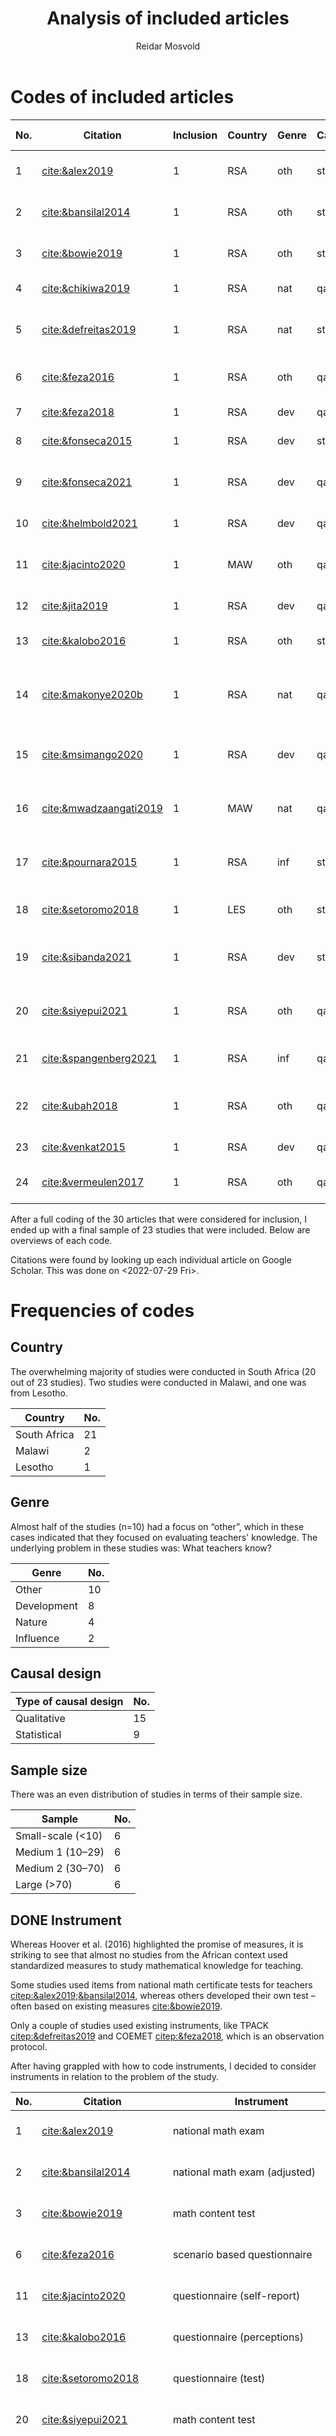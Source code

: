 #+title: Analysis of included articles
#+author: Reidar Mosvold

* Codes of included articles
| No. | Citation               | Inclusion | Country | Genre | Causal | Sample   | Instrument                          | Level | Teachers | Problem                         | Lesson                                              | Cited by |
|-----+------------------------+-----------+---------+-------+--------+----------+-------------------------------------+-------+----------+---------------------------------+-----------------------------------------------------+----------|
|   1 | [[cite:&alex2019]]         |         1 | RSA     | oth   | sta    | md2(40)  | national math exam                  | all   | fut      | What teachers know?             | Lack of knowledge                                   |        7 |
|   2 | [[cite:&bansilal2014]]     |         1 | RSA     | oth   | sta    | lrg(253) | national math exam (adjusted)       | sec   | prc      | What teachers know?             | Lack of knowledge                                   |       71 |
|   3 | [[cite:&bowie2019]]        |         1 | RSA     | oth   | sta    | lrg(770) | math content test                   | prm   | fut      | What teachers know?             | Lack of knowledge                                   |       16 |
|   4 | [[cite:&chikiwa2019]]      |         1 | RSA     | nat   | qal    | sma(1)   | none                                | prm   | exp      | What relationships?             | KCT is foundational                                 |        7 |
|   5 | [[cite:&defreitas2019]]    |         1 | RSA     | nat   | sta    | lrg(93)  | TPACK                               | mid   | prc      | What relationships?             | Attending to aspects of knowledge important         |       19 |
|   6 | [[cite:&feza2016]]         |         1 | RSA     | oth   | qal    | md1(17)  | scenario based questionnaire        | prm   | prc      | What teachers know?             | Lack of knowledge                                   |       11 |
|   7 | [[cite:&feza2018]]         |         1 | RSA     | dev   | qal    | md1(14)  | COEMET                              | prm   | prc      | What PD?                        | Lack of knowledge                                   |        1 |
|   8 | [[cite:&fonseca2015]]      |         1 | RSA     | dev   | sta    | lrg(108) | math content test                   | mid   | fut      | What PD?                        | Lack of knowledge                                   |        9 |
|   9 | [[cite:&fonseca2021]]      |         1 | RSA     | dev   | qal    | md2(62)  | self-report                         | prm   | fut      | What TE?                        | Attending to aspects of knowledge important         |        0 |
|  10 | [[cite:&helmbold2021]]     |         1 | RSA     | dev   | qal    | sma(6)   | questionnaire (self-report)         | prm   | prc      | What PD?                        | LS influenced knowledge                             |        0 |
|  11 | [[cite:&jacinto2020]]      |         1 | MAW     | oth   | qal    | sma(6)   | questionnaire (self-report)         | prm   | fut      | What teachers know?             | PSTs emphasise particular knowledge                 |        6 |
|  12 | [[cite:&jita2019]]         |         1 | RSA     | dev   | qal    | lrg(125) | portfolio (self-report)             | all   | prc      | What PD?                        | LS influenced knowledge                             |        3 |
|  13 | [[cite:&kalobo2016]]       |         1 | RSA     | oth   | sta    | md2(66)  | questionnaire (perceptions)         | sec   | prc      | What teachers know?             | Lack of knowledge                                   |       11 |
|  14 | [[cite:&makonye2020b]]     |         1 | RSA     | nat   | qal    | md1(20)  | questionnaire/interview (test)      | ter   | exp      | What is MKT?                    | Lack of knowledge (account for cultural background) |        6 |
|  15 | [[cite:&msimango2020]]     |         1 | RSA     | dev   | qal    | md1(12)  | interviews (self-report)            | prm   | fut      | What TE?                        | Mentors can hinder knowledge development            |        0 |
|  16 | [[cite:&mwadzaangati2019]] |         1 | MAW     | nat   | qal    | sma(2)   | observation/interview               | sec   | exp      | What is MKT?                    | Supporting knowledge development is complex         |        0 |
|  17 | [[cite:&pournara2015]]     |         1 | RSA     | inf   | sta    | md1(21)  | math test (for learners!)           | sec   | prc      | Contribute to student learning? | MKT influences student learning                     |       91 |
|  18 | [[cite:&setoromo2018]]     |         1 | LES     | oth   | sta    | md2(48)  | questionnaire (test)                | prm   | prc      | What teachers know?             | Lack of knowledge                                   |        4 |
|  19 | [[cite:&sibanda2021]]      |         1 | RSA     | dev   | sta    | lrg(203) | survey                              | all   | prc      | What PD?                        | Mentors can influence knowledge development         |        2 |
|  20 | [[cite:&siyepui2021]]      |         1 | RSA     | oth   | qal    | md2(30)  | math content test                   | all   | fut      | What teachers know?             | Tasks can influence knowledge development           |        0 |
|  21 | [[cite:&spangenberg2021]]  |         1 | RSA     | inf   | qal    | md1(12)  | observation/interview/documentation | sec   | prc      | What contributes to practice    | PCK influences practice                             |        1 |
|  22 | [[cite:&ubah2018]]         |         1 | RSA     | oth   | qal    | md2(60)  | interviews                          | prm   | fut      | What teachers know?             | Lack of knowledge (deep understanding)              |       14 |
|  23 | [[cite:&venkat2015]]       |         1 | RSA     | dev   | qal    | sma(1)   | observations, interviews            | prm   | prc      | How MKT develops?               | Development is possible                             |        3 |
|  24 | [[cite:&vermeulen2017]]    |         1 | RSA     | oth   | qal    | sma(3)   | math content test                   | prm   | prc      | What teachers know?             | Lack of knowledge                                   |       30 |

After a full coding of the 30 articles that were considered for inclusion, I ended up with a final sample of 23 studies that were included. Below are overviews of each code.

Citations were found by looking up each individual article on Google Scholar. This was done on <2022-07-29 Fri>.

* Frequencies of codes
** Country
The overwhelming majority of studies were conducted in South Africa (20 out of 23 studies). Two studies were conducted in Malawi, and one was from Lesotho. 

| Country      | No. |
|--------------+-----|
| South Africa |  21 |
| Malawi       |   2 |
| Lesotho      |   1 |

** Genre
Almost half of the studies (n=10) had a focus on “other”, which in these cases indicated that they focused on evaluating teachers' knowledge. The underlying problem in these studies was: What teachers know?

| Genre       | No. |
|-------------+-----|
| Other       |  10 |
| Development |   8 |
| Nature      |   4 |
| Influence   |   2 |

** Causal design

| Type of causal design | No. |
|-----------------------+-----|
| Qualitative           |  15 |
| Statistical           |   9 |

** Sample size
There was an even distribution of studies in terms of their sample size. 

| Sample            | No. |
|-------------------+-----|
| Small-scale (<10) |   6 |
| Medium 1 (10–29)  |   6 |
| Medium 2 (30–70)  |   6 |
| Large (>70)       |   6 |

** DONE Instrument
CLOSED: [2022-08-09 Tue 08:08]
# I have made another pass at the included articles with a focus on instruments, since the initial coding here was lacking. 
Whereas Hoover et al. (2016) highlighted the promise of measures, it is striking to see that almost no studies from the African context used standardized measures to study mathematical knowledge for teaching. 

Some studies used items from national math certificate tests for teachers [[citep:&alex2019;&bansilal2014]], whereas others developed their own test – often based on existing measures [[cite:&bowie2019]].
# It appears to me that most seem to focus on CCK, but this needs to be further investigated! 

Only a couple of studies used existing instruments, like TPACK [[citep:&defreitas2019]] and COEMET [[citep:&feza2018]], which is an observation protocol.

After having grappled with how to code instruments, I decided to consider instruments in relation to the problem of the study.

| No. | Citation               | Instrument                          | Problem                         |
|-----+------------------------+-------------------------------------+---------------------------------|
|   1 | [[cite:&alex2019]]         | national math exam                  | What teachers know?             |
|   2 | [[cite:&bansilal2014]]     | national math exam (adjusted)       | What teachers know?             |
|   3 | [[cite:&bowie2019]]        | math content test                   | What teachers know?             |
|   6 | [[cite:&feza2016]]         | scenario based questionnaire        | What teachers know?             |
|  11 | [[cite:&jacinto2020]]      | questionnaire (self-report)         | What teachers know?             |
|  13 | [[cite:&kalobo2016]]       | questionnaire (perceptions)         | What teachers know?             |
|  18 | [[cite:&setoromo2018]]     | questionnaire (test)                | What teachers know?             |
|  20 | [[cite:&siyepui2021]]      | math content test                   | What teachers know?             |
|  24 | [[cite:&vermeulen2017]]    | math content test                   | What teachers know?             |
|  21 | [[cite:&ubah2018]]         | interviews                          | What teachers know?             |
|   4 | [[cite:&chikiwa2019]]      | none                                | What relationships?             |
|   5 | [[cite:&defreitas2019]]    | TPACK                               | What relationships?             |
|   7 | [[cite:&feza2018]]         | COEMET                              | What PD?                        |
|   8 | [[cite:&fonseca2015]]      | math content test                   | What PD?                        |
|  10 | [[cite:&helmbold2021]]     | questionnaire (self-report)         | What PD?                        |
|  12 | [[cite:&jita2019]]         | portfolio (self-report)             | What PD?                        |
|  19 | [[cite:&sibanda2021]]      | survey                              | What PD?                        |
|   9 | [[cite:&fonseca2021]]      | self-report                         | What TE?                        |
|  15 | [[cite:&msimango2020]]     | interviews (self-report)            | What TE?                        |
|  14 | [[cite:&makonye2020b]]     | questionnaire/interview (test)      | What is MKT?                    |
|  16 | [[cite:&mwadzaangati2019]] | observation/interview               | What is MKT?                    |
|  17 | [[cite:&pournara2015]]     | math test (for learners!)           | Contribute to student learning? |
|  21 | [[cite:&spangenberg2021]]  | observation/interview/documentation | What contributes to practice    |
|  23 | [[cite:&venkat2015]]       | observations, interviews            | How MKT develops?               |

Among the studies of what teachers know, most included some kind of mathematics content test. A couple of these were drawing upon some kind of national mathematics certificate test for teachers [[citep:&alex2019;&bansilal2014]], whereas many developed their own tests, often based on existing measures or frameworks [[citep:&bowie2019]]. Whereas many instruments had a primary focus on mathematical content, a few included some kind of scenario or teaching context [[citep:&feza2016]]. Although most studies in this category involved some kind of content test, there was also an example that included a self-report questionnaire [[citep:&jacinto2020]], and one that involved a questionnaire that focused on participants' perceptions [[citep:&kalobo2016]].

Six studies explored what PD or TE influence mathematical knowledge for teaching. Most of these studies used instruments that involved some kind of self-report, either through interviews [[citep:&msimango2020]], questionnaires [[citep:&helmbold2021]], portfolios [[citep:&jita2019]] or self-report journals [[citep:&fonseca2021]]. One study applied a standardized observation protocol (COEMET) to assess practice [[citep:&feza2018]], and one study used a mathematics content test [[citep:&fonseca2015]].

The two studies that explored what mathematical knowledge for teaching is both used a combination of interviews with questionnaires or observations [[citep:&makonye2020b;&mwadzaangati2019]]. Amont the two studies that investigated relationships between different aspects of knowledge, one of these used a standardized TPACK instrument [[citep:&defreitas2019]]. A study of what contributes to student learning used mathematics learner tests [[citep:&pournara2015]], a study of what contributes to practice used a combination of observations, interviews and other documentation like lesson plans [[citep:&spangenberg2021]], whereas a study of how mathematical knowledge for teaching developes used a combination of observations of interviews [[citep:&venkat2015]].

*** DONE Focus on CCK (and some PCK)
CLOSED: [2022-08-09 Tue 08:53]
After having reviewed studies of what teachers know, it struck me that most of them seemed to emphasize CCK. I decided to check out this hypothesis further.

[[cite:&alex2019]] used the SLDCK test, which focused on pure mathematics domains like:
- financial maths
- probability
- data handling
- analytical geometry
- trigonometry
- euclidean geometry
They do not include any sample items, but they disclose that “SLDCK talks about teachers' own understanding of the content they are expected to teach at a particular grade level” (p. 5), which indicates that the focus is on CCK.

[[cite:&bansilal2014]] used a shortened version of the “National Senior Certificate March 2010 supplementary examination” (p. 39). Items focused on:
- quadratic equations and inequalities
- patterns
- hyperbolic function
- parabolic function
- finding derivatives using rules
- optimisation
- linear programming
In the text, they illustrate that items involve regular mathematics problems like solving inequalities like $7x^2 + 18x - 9 > 0$, solving quadratic equations like $2x^2+3x-7=0$, and the like. Again, the focus appears to be on CCK.

[[cite:&bowie2019]] had items on:
- numbers and operations
- rational numbers
- patterns, functions and algebra
- geometry
- measurement
Again, sample items that are given indicate a focus on CCK. Some examples of items are to calculate $700-292$ and “Fill in the number to make the number sentence true $623-298=622-\Hsquare$” (p. 292).

[[cite:&setoromo2018]] refer directly to the categories of CCK, SCK, and KCT. Example items of CCK include: “List/Write down the even numbers that are between 1–20 in the space below” (p. 5) and “Write the following in number symbol: two hundred and fifty five” (p. 6). A follow up of the latter involved division with space to show their calculations. Example of an item that was categorized as SCK was: “What would you do when you have planned an activity for learners to count 5 objects and you discover that some learners find the task too easy?” (p. 7). An example KCT item is (p. 8):

#+begin_quote
For the statement below circle the response which you think is correct. When learners are given objects to count, the following common errors are likely to occur.

A. Learners will count without arranging objects sequentially.
B. They wil not skip some objects.
C. They may not be able to tell the total number of the objects.
D. They may continue counting endlessly.
E. They may repeatedly point at the same objects when counting. 
#+end_quote

[[cite:&siyepui2021]] included items that were intended to “assess students' understanding in developing conjectures for the total surface area of a cylinder” (p. 4), “assess pre-service teachers' understanding of the application of the formula for the total surface area of a cylinder” (p. 4), “assess pre-service teachers' understanding of basic concepts in solids” (p. 5), “assess pre-service student teachers' understanding of the formulae for calculating the areas of triangles and rectangles” (p. 5), and “assess pre-service student teachers' understanding of key concepts that determine formulae for the area of a cone ...” (p. 6). Although such items (in particular the last few) could be SCK items, the information given in the text indicates that all of these items were mostly CCK items. For instance, the authors report that several students understood how the area of a cone could be represented by a certain formula, but most students “could not calculate the total surface area of a cone correctly” (p. 11). This indicates that the items were focusing on CCK more than on SCK.

[[cite:&vermeulen2017]] also seem to include mostly CCK items. An example is (p. 144):

#+begin_quote
Alan started a problem with a one-digit number. He multiplied the number by 3, added 8, divided by 2 and subtracted 6, and got the same number he started with. What was the number Alan started with? (Show all working out)

a. 2
b. 4
c. 6
d. 8
#+end_quote

** Level and teachers

| Level         | No. |
|---------------+-----|
| Primary       |  12 |
| Middle school |   2 |
| Secondary     |   5 |
| Tertiary      |   1 |
| All           |   4 |

| Teachers             | No. |
|----------------------+-----|
| Future teachers      |   8 |
| Practicing teachers  |  13 |
| Experienced teachers |   3 |

** Problem
Almost half of the studies were studies on what teachers know, and these studies tended to report on insufficient knowledge among teachers. 

| Problem                         | No. |
|---------------------------------+-----|
| What teachers know?             |  10 |
| What PD?                        |   5 |
| What TE?                        |   2 |
| What relationships?             |   2 |
| What is MKT?                    |   2 |
| Contribute to student learning? |   1 |
| What contributes to practice?   |   1 |
| How MKT develops?               |   1 |

* Frameworks applied
After having completed coding, I decided to consider what theoretical framework or foundations that were used in studies.

Below, I use 0 or 1 to indicate if studies have unclear or theoretical framework (on MKT), and I then use 1 to indicate if a particular framework is primary, and 2 to indicate if it is a secondary framework (mentioned).

| No. | Citation               | Clear | MKT | COACTIV | TPACK | APOS | PCK | TEDS-M |
|-----+------------------------+-------+-----+---------+-------+------+-----+--------|
|   1 | [[cite:&alex2019]]         |     1 |   1 |         |       |      |   2 |        |
|   2 | [[cite:&bansilal2014]]     |     1 |   2 |         |       |    1 |     |        |
|   3 | [[cite:&bowie2019]]        |     1 |   1 |         |       |      |     |      2 |
|   4 | [[cite:&chikiwa2019]]      |     1 |   1 |         |       |      |   2 |        |
|   5 | [[cite:&defreitas2019]]    |     1 |     |         |     1 |      |   2 |        |
|   6 | [[cite:&feza2016]]         |     0 |     |         |       |      |     |        |
|   7 | [[cite:&feza2018]]         |     0 |     |         |       |      |     |        |
|   8 | [[cite:&fonseca2015]]      |     0 |   2 |         |       |      |   2 |        |
|   9 | [[cite:&fonseca2021]]      |     0 |     |         |       |      |     |        |
|  10 | [[cite:&helmbold2021]]     |     0 |     |         |       |      |     |        |
|  11 | [[cite:&jacinto2020]]      |     1 |   1 |         |       |      |   2 |        |
|  12 | [[cite:&jita2019]]         |     0 |     |         |       |      |     |        |
|  13 | [[cite:&kalobo2016]]       |     0 |   3 |         |       |      |     |        |
|  14 | [[cite:&makonye2020b]]     |     1 |   2 |       1 |       |      |   2 |        |
|  15 | [[cite:&msimango2020]]     |     1 |   2 |       2 |       |      |   1 |      2 |
|  16 | [[cite:&mwadzaangati2019]] |     0 |   2 |         |       |      |     |        |
|  17 | [[cite:&pournara2015]]     |     0 |   2 |       2 |       |      |   2 |        |
|  18 | [[cite:&setoromo2018]]     |     1 |   1 |         |       |      |   2 |        |
|  19 | [[cite:&sibanda2021]]      |     0 |     |         |       |      |     |        |
|  20 | [[cite:&siyepui2021]]      |     1 |   1 |         |       |      |   2 |        |
|  21 | [[cite:&spangenberg2021]]  |     1 |   1 |         |       |      |   2 |        |
|  22 | [[cite:&ubah2018]]         |     1 |     |         |       |    1 |     |        |
|  23 | [[cite:&venkat2015]]       |     0 |     |         |       |      |     |        |
|  24 | [[cite:&vermeulen2017]]    |     1 |   1 |         |       |      |   2 |        |

In summary, 13 out of the 23 studies was specific about their theoretical framework, whereas 10 did not have a clear framework, or were unclear about how they conceptualized mathematical knowledge for teaching.

For those who presented a clear theoretical framework, below is an overview of the primary and secondary theoretical frameworks:

| Frameworks | Primary | Secondary |
|------------+---------+-----------|
| MKT        |       8 |         6 |
| PCK        |       1 |        11 |
| COACTIV    |       1 |         2 |
| APOS       |       2 |           |
| TEDS-M     |         |         2 |
| TPACK      |       1 |           |

In other words, the by far most studies in this literature review had the MKT framework of Ball et al. (2008) as their primary theoretical framework, and several also emphasized this framwork when presenting their theoretical framework, although it was not their primary framework. Only one study had PCK as a theoretical framework [[citep:&msimango2020]], and they used the /Clearly/ PCK framework by Chick et al. (2006), but almost half of the studies emphasized the conceptualization of PCK (mostly with reference to Shulman). Almost all of the studies that had MKT as a primary framework emphasized its connections with Shulman's (1986, 1987) conceptualization of PCK. One study had COACTIV as their primary theoretical framework [[citep:&makonye2020b]], whereas two referred to this. Two studies applied the APOS theory of Dubinsky (1991) as their primary theoretical framework [[citep:&bansilal2014;&ubah2018]], whereas one used TPACK as their primary framework [[cite:&defreitas2019]]. Two studies gave prominence to the TEDS-M framework, but none of the studies in this review used it as a primary framework. 
# Caveat: Although studies were included in this review and thus considered to be about mathematical knowledge for teaching, they do not necessarily consider themselves to be studies of MKT. Comments about “unclear” framework thus need to be carefully formulated in the paper!

** Alex (2019)
- Shulman (1986)
- Ball et al. (2008)
- Pasley (2011)
# Clearly MKT

** Bansilal et al. (2014)  
- Ball et al. (2008)
- Dubinsky, APOS theory (Trigueros & Martinez-Planell, 2010)
- Steinbring (1998)
- Shulman (1986)
# Clearly APOS, but also emphasis on MKT

** Bowie et al. (2019)
- LMT, Ball et al. (2008)
- TEDS-M, Blomeke & Delaney (2012)
- Ma (1999)
# Clearly MKT

** Chikiwa et al. (2019)
- MKfT/MKT, Ball et al. (2008)
- Shulman (1986, 1987)
# Clearly MKT (MKfT)

** de Freitas & Spangenberg (2019)
- TPACK, Mishra & Koehler (2006)
- Shulman (1986)
# Clearly TPACK

** Feza (2016)
- Spaull & Kotze (2014)
- Venkat & Spaull (2015)
- Feza & Diko (2013)
# Weakly formulated framework!

** Feza (2018)
- Venkat & Spaull (2015)
# Again unclear framework

** Fonseca & Petersen (2015)
- MKT, Ball et al. (2008)
- Shulman (1986, 1987)
- Tatto et al. (2012)
- Quian & Youngs (2013)
# Unclear what is the framework, but MKT appears prominent

** Fonseca (2021)
- Chapman (2015)
- mathematics proficiency, Kilpatrick et al. (2001)
# Unclear again, no references to Shulman or Ball

** Helmbold et al. (2021)
- Venkat & Spraull (2015) is references
# Very unclear framework, Lesson Study?
# No Ball or Shulman references

** Jacinto & Jakobsen (2020)
- Ball et al. (2008)
- Shulman (1986)

** Jita (2019)
- Venkat & Spraull (2015)
- Theory of peer observation process (Bell, 2002)
# Unclear framework on MKT

** Kalobo (2016)
- Statistical literacy
# Unclear framework!
# Ball et al. (2008) briefly referenced

** Makonye (2020)
- COACTIV, Baumert et al. (2010)
- Shulman (1986)
- Ball et al. (2008)
# Clearly loacted in COACTIV

** Msimango et al. (2020)
- Clearly PCK, Chick et al. (2006)
- TEDS-M, Tatto et al. (2008)
- Baumert et al. (2010)
- Ball et al. (2008)

** Mwadzaangati & Kazima (2019)
- problem solving, Polya (1945)
- Stylianides & Ball (2008)
- Adler (2010)
# Unclear framework on MKT, but focus on problem solving and Polya

** Pournara (2015)
Unclear conception of MKT, but literature review covers:
- Shulman (1986, 1987)
- Ball et al. (2008)
- Adler & Davis (2006)
- Krauss et al. (2008)
- etc.

** Setoromo et al. (2018)
- Shulman (1986)
- MKT, Ball et al. (2008)
# Clearly presented framework on MKT

** Siyepui & Vimbelo (2021)
- MKT, Ball et al. (2008)
- Shulman (1986, 1987)
# Clearly MKT framework

** Spangenberg (2021)
- MKT, Hill et al. (2008)
- PCK, Shulman (1986, 1987)
# Clearly framed in MKT model of Hill et al. (2008)
# Interestingly, Ball et al. (2008) is not referenced at all!

** Ubah & Bansilal (2018)
- APOS theory, Dubinsky (1991)
# Clearly defined theoretical framework

** Venkat (2015)
- Mathematical practices
# Unclar framework on MKT

** Vermeulen & Meyer (2017)
- MKT, Ball et al. (2008)
- Shulman (1987)
# Clearly framed in MKT  

* References
bibliographystyle:bath
bibliography:mktafrica.bib
